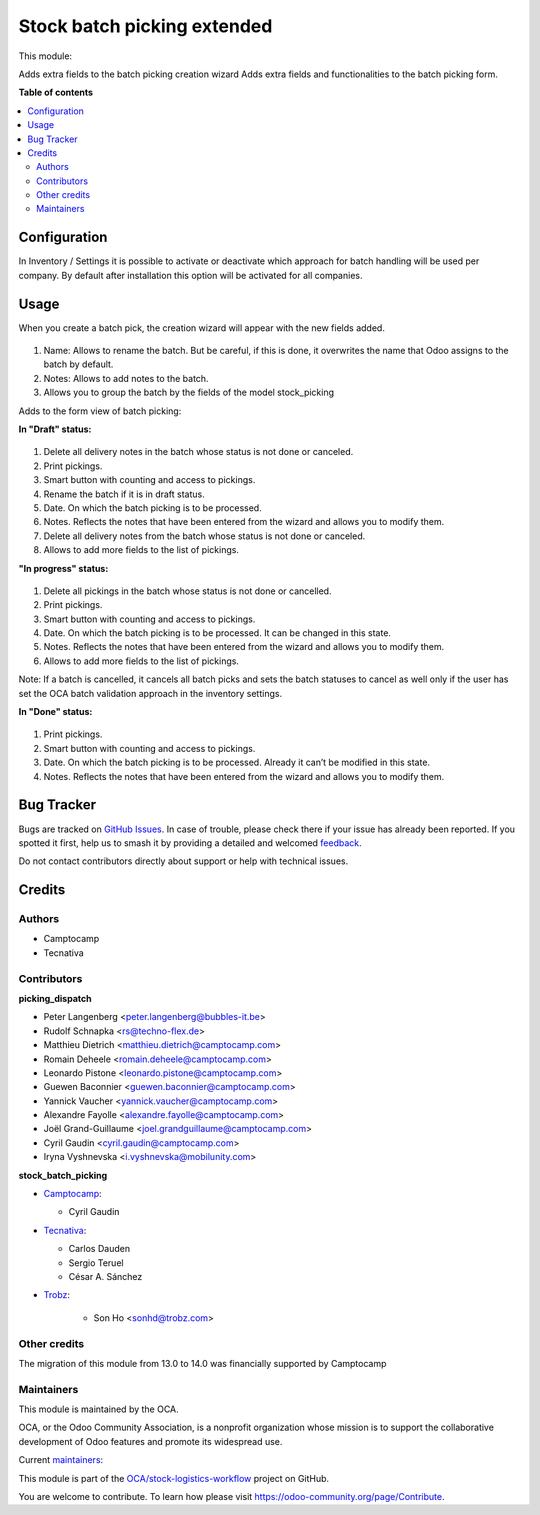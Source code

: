 ============================
Stock batch picking extended
============================

.. 
   !!!!!!!!!!!!!!!!!!!!!!!!!!!!!!!!!!!!!!!!!!!!!!!!!!!!
   !! This file is generated by oca-gen-addon-readme !!
   !! changes will be overwritten.                   !!
   !!!!!!!!!!!!!!!!!!!!!!!!!!!!!!!!!!!!!!!!!!!!!!!!!!!!
   !! source digest: sha256:4da86021abd36cc3b584910a7eefa327715b4abd4b2e89588e740a08727494af
   !!!!!!!!!!!!!!!!!!!!!!!!!!!!!!!!!!!!!!!!!!!!!!!!!!!!

.. |badge1| image:: https://img.shields.io/badge/maturity-Mature-brightgreen.png
    :target: https://odoo-community.org/page/development-status
    :alt: Mature
.. |badge2| image:: https://img.shields.io/badge/licence-AGPL--3-blue.png
    :target: http://www.gnu.org/licenses/agpl-3.0-standalone.html
    :alt: License: AGPL-3
.. |badge3| image:: https://img.shields.io/badge/github-OCA%2Fstock--logistics--workflow-lightgray.png?logo=github
    :target: https://github.com/OCA/stock-logistics-workflow/tree/16.0/stock_picking_batch_extended
    :alt: OCA/stock-logistics-workflow
.. |badge4| image:: https://img.shields.io/badge/weblate-Translate%20me-F47D42.png
    :target: https://translation.odoo-community.org/projects/stock-logistics-workflow-16-0/stock-logistics-workflow-16-0-stock_picking_batch_extended
    :alt: Translate me on Weblate
.. |badge5| image:: https://img.shields.io/badge/runboat-Try%20me-875A7B.png
    :target: https://runboat.odoo-community.org/builds?repo=OCA/stock-logistics-workflow&target_branch=16.0
    :alt: Try me on Runboat

|badge1| |badge2| |badge3| |badge4| |badge5|

This module:

Adds extra fields to the batch picking creation wizard
Adds extra fields and functionalities to the batch picking form.

**Table of contents**

.. contents::
   :local:

Configuration
=============

In Inventory / Settings it is possible to activate or deactivate which approach for batch handling will be used per company. By default after installation this option will be activated for all companies.

.. figure:: https://raw.githubusercontent.com/OCA/stock-logistics-workflow/16.0/stock_picking_batch_extended/static/picking_batch_configuration_settings.png
    :alt: Picking batch configuration settings
    :width: 80 %
    :align: center

Usage
=====

When you create a batch pick, the creation wizard will appear with the new fields added.

.. figure:: https://raw.githubusercontent.com/OCA/stock-logistics-workflow/16.0/stock_picking_batch_extended/static/batch_wizard.png
    :alt: Batch wizard
    :width: 80 %
    :align: center

#. Name: Allows to rename the batch. But be careful, if this is done, it overwrites the name that Odoo assigns to the batch by default.
#. Notes: Allows to add notes to the batch.
#. Allows you to group the batch by the fields of the model stock_picking

Adds to the form view of batch picking:

**In "Draft" status:**

.. figure:: https://raw.githubusercontent.com/OCA/stock-logistics-workflow/16.0/stock_picking_batch_extended/static/batch_form_draft.png
    :alt: Batch form in draft status
    :width: 80 %
    :align: center

#. Delete all delivery notes in the batch whose status is not done or canceled.
#. Print pickings.
#. Smart button with counting and access to pickings.
#. Rename the batch if it is in draft status.
#. Date. On which the batch picking is to be processed.
#. Notes. Reflects the notes that have been entered from the wizard and allows you to modify them.
#. Delete all delivery notes from the batch whose status is not done or canceled.
#. Allows to add more fields to the list of pickings.

**"In progress" status:**

.. figure:: https://raw.githubusercontent.com/OCA/stock-logistics-workflow/16.0/stock_picking_batch_extended/static/batch_form_in_progress.png
    :alt: Batch form in progress status
    :width: 80 %
    :align: center

#. Delete all pickings in the batch whose status is not done or cancelled.
#. Print pickings.
#. Smart button with counting and access to pickings.
#. Date. On which the batch picking is to be processed. It can be changed in this state.
#. Notes. Reflects the notes that have been entered from the wizard and allows you to modify them.
#. Allows to add more fields to the list of pickings.

Note: If a batch is cancelled, it cancels all batch picks and sets the batch statuses to cancel as well only if the user has set the OCA batch validation approach in the inventory settings.

**In "Done" status:**

.. figure:: https://raw.githubusercontent.com/OCA/stock-logistics-workflow/16.0/stock_picking_batch_extended/static/batch_form_done.png
    :alt: Batch form in done status
    :width: 80 %
    :align: center

#. Print pickings.
#. Smart button with counting and access to pickings.
#. Date. On which the batch picking is to be processed. Already it can’t be modified in this state.
#. Notes. Reflects the notes that have been entered from the wizard and allows you to modify them.

Bug Tracker
===========

Bugs are tracked on `GitHub Issues <https://github.com/OCA/stock-logistics-workflow/issues>`_.
In case of trouble, please check there if your issue has already been reported.
If you spotted it first, help us to smash it by providing a detailed and welcomed
`feedback <https://github.com/OCA/stock-logistics-workflow/issues/new?body=module:%20stock_picking_batch_extended%0Aversion:%2016.0%0A%0A**Steps%20to%20reproduce**%0A-%20...%0A%0A**Current%20behavior**%0A%0A**Expected%20behavior**>`_.

Do not contact contributors directly about support or help with technical issues.

Credits
=======

Authors
~~~~~~~

* Camptocamp
* Tecnativa

Contributors
~~~~~~~~~~~~

**picking_dispatch**

* Peter Langenberg <peter.langenberg@bubbles-it.be>
* Rudolf Schnapka <rs@techno-flex.de>
* Matthieu Dietrich <matthieu.dietrich@camptocamp.com>
* Romain Deheele <romain.deheele@camptocamp.com>
* Leonardo Pistone <leonardo.pistone@camptocamp.com>
* Guewen Baconnier <guewen.baconnier@camptocamp.com>
* Yannick Vaucher <yannick.vaucher@camptocamp.com>
* Alexandre Fayolle <alexandre.fayolle@camptocamp.com>
* Joël Grand-Guillaume <joel.grandguillaume@camptocamp.com>
* Cyril Gaudin <cyril.gaudin@camptocamp.com>
* Iryna Vyshnevska <i.vyshnevska@mobilunity.com>

**stock_batch_picking**

* `Camptocamp <https://www.camptocamp.com>`_:

  * Cyril Gaudin

* `Tecnativa <https://www.tecnativa.com>`_:

  * Carlos Dauden
  * Sergio Teruel
  * César A. Sánchez

* `Trobz <https://trobz.com>`_:

    * Son Ho <sonhd@trobz.com>

Other credits
~~~~~~~~~~~~~

The migration of this module from 13.0 to 14.0 was financially supported by Camptocamp

Maintainers
~~~~~~~~~~~

This module is maintained by the OCA.

.. image:: https://odoo-community.org/logo.png
   :alt: Odoo Community Association
   :target: https://odoo-community.org

OCA, or the Odoo Community Association, is a nonprofit organization whose
mission is to support the collaborative development of Odoo features and
promote its widespread use.

.. |maintainer-gurneyalex| image:: https://github.com/gurneyalex.png?size=40px
    :target: https://github.com/gurneyalex
    :alt: gurneyalex
.. |maintainer-carlosdauden| image:: https://github.com/carlosdauden.png?size=40px
    :target: https://github.com/carlosdauden
    :alt: carlosdauden
.. |maintainer-i-vyshnevska| image:: https://github.com/i-vyshnevska.png?size=40px
    :target: https://github.com/i-vyshnevska
    :alt: i-vyshnevska

Current `maintainers <https://odoo-community.org/page/maintainer-role>`__:

|maintainer-gurneyalex| |maintainer-carlosdauden| |maintainer-i-vyshnevska| 

This module is part of the `OCA/stock-logistics-workflow <https://github.com/OCA/stock-logistics-workflow/tree/16.0/stock_picking_batch_extended>`_ project on GitHub.

You are welcome to contribute. To learn how please visit https://odoo-community.org/page/Contribute.
